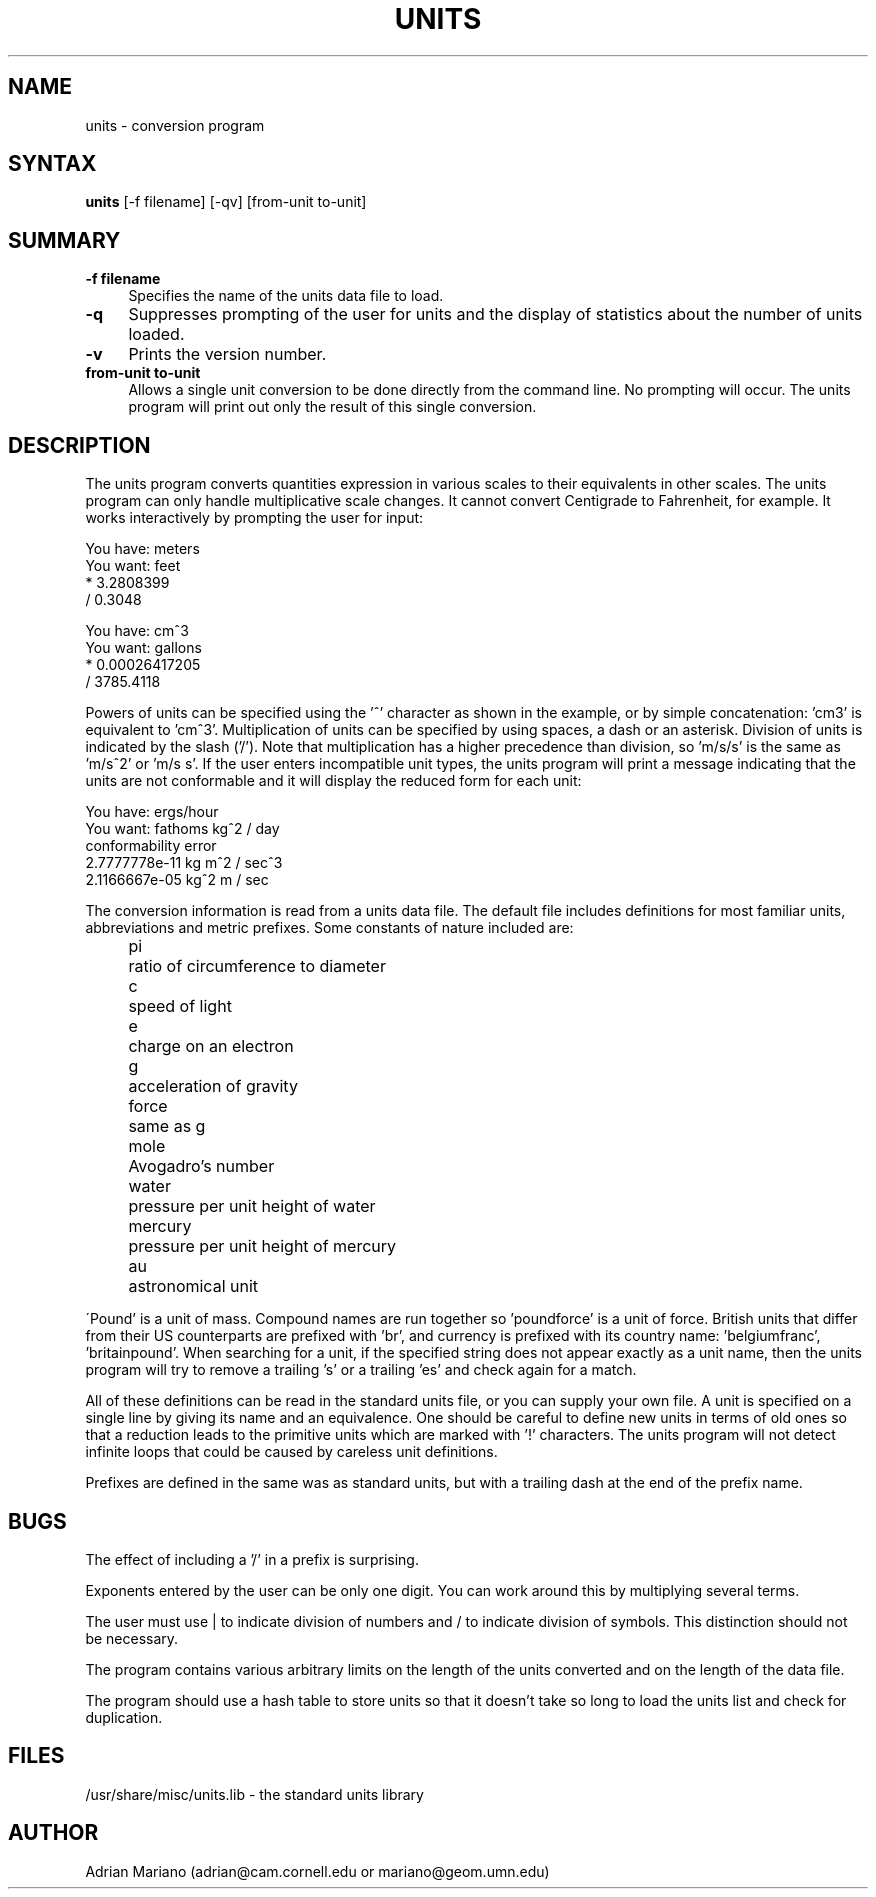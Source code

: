 .\"	$NetBSD: units.1,v 1.9 2001/12/01 16:43:26 wiz Exp $
.TH UNITS 1  "14 July 1993"
.SH NAME
units - conversion program
.SH SYNTAX
.B units
[-f filename] [-qv] [from-unit to-unit]
.SH SUMMARY
.TP 4
.B -f filename
Specifies the name of the units data file to load.
.LP
.TP 4
.B -q
Suppresses prompting of the user for units and the display of statistics
about the number of units loaded.
.LP
.TP 4
.B -v
Prints the version number.
.LP
.TP 4
.B from-unit to-unit
Allows a single unit conversion to be done directly from the command
line.  No prompting will occur.  The units program will print out
only the result of this single conversion.

.SH DESCRIPTION
The units program converts quantities expression in various scales to
their equivalents in other scales.  The units program can only
handle multiplicative scale changes.  It cannot convert Centigrade
to Fahrenheit, for example.  It works interactively by prompting
the user for input:
.nf

    You have: meters
    You want: feet
            * 3.2808399
            / 0.3048

    You have: cm^3
    You want: gallons
            * 0.00026417205
            / 3785.4118

.fi
Powers of units can be specified using the '^' character as shown in
the example, or by simple concatenation: 'cm3' is equivalent to 'cm^3'.
Multiplication of units can be specified by using spaces, a dash or
an asterisk.  Division of units is indicated by the slash ('/').
Note that multiplication has a higher precedence than division,
so 'm/s/s' is the same as 'm/s^2' or 'm/s s'.
If the user enters incompatible unit types, the units program will
print a message indicating that the units are not conformable and
it will display the reduced form for each unit:
.nf

    You have: ergs/hour
    You want: fathoms kg^2 / day
    conformability error
            2.7777778e-11 kg m^2 / sec^3
            2.1166667e-05 kg^2 m / sec

.fi
.LP
The conversion information is read from a units data file.  The default
file includes definitions for most familiar units, abbreviations and
metric prefixes.  Some constants of nature included are:
.in +4m
.ta
.ta 9m
.nf

pi	ratio of circumference to diameter
c	speed of light
e	charge on an electron
g	acceleration of gravity
force	same as g
mole	Avogadro's number
water	pressure per unit height of water
mercury	pressure per unit height of mercury
au	astronomical unit

.fi
.in -4m
\'Pound' is a unit of mass.  Compound names are run together
so 'poundforce' is a unit of force.  British units that differ from their
US counterparts are prefixed with 'br', and currency is prefixed with
its country name: 'belgiumfranc', 'britainpound'.  When searching for
a unit, if the specified string does not appear exactly as a unit
name, then the units program will try to remove a trailing 's' or
a trailing 'es' and check again for a match.
.LP
All of these definitions can be read in the standard units file, or you
can supply your own file.  A unit is specified on a single line by
giving its name and an equivalence.  One should be careful to define
new units in terms of old ones so that a reduction leads to the
primitive units which are marked with '!' characters.
The units program will not detect infinite loops that could be caused
by careless unit definitions.
.LP
Prefixes are defined in the same was as standard units, but with
a trailing dash at the end of the prefix name.
.SH BUGS
.LP
The effect of including a '/' in a prefix is surprising.
.LP
Exponents entered by the user can be only one digit.
You can work around this by multiplying several terms.
.LP
The user must use | to indicate division of numbers and / to
indicate division of symbols.  This distinction should not
be necessary.
.LP
The program contains various arbitrary limits on the length
of the units converted and on the length of the data file.
.LP
The program should use a hash table to store units so that
it doesn't take so long to load the units list and check
for duplication.
.SH FILES
/usr/share/misc/units.lib - the standard units library
.SH AUTHOR
Adrian Mariano (adrian@cam.cornell.edu or mariano@geom.umn.edu)
